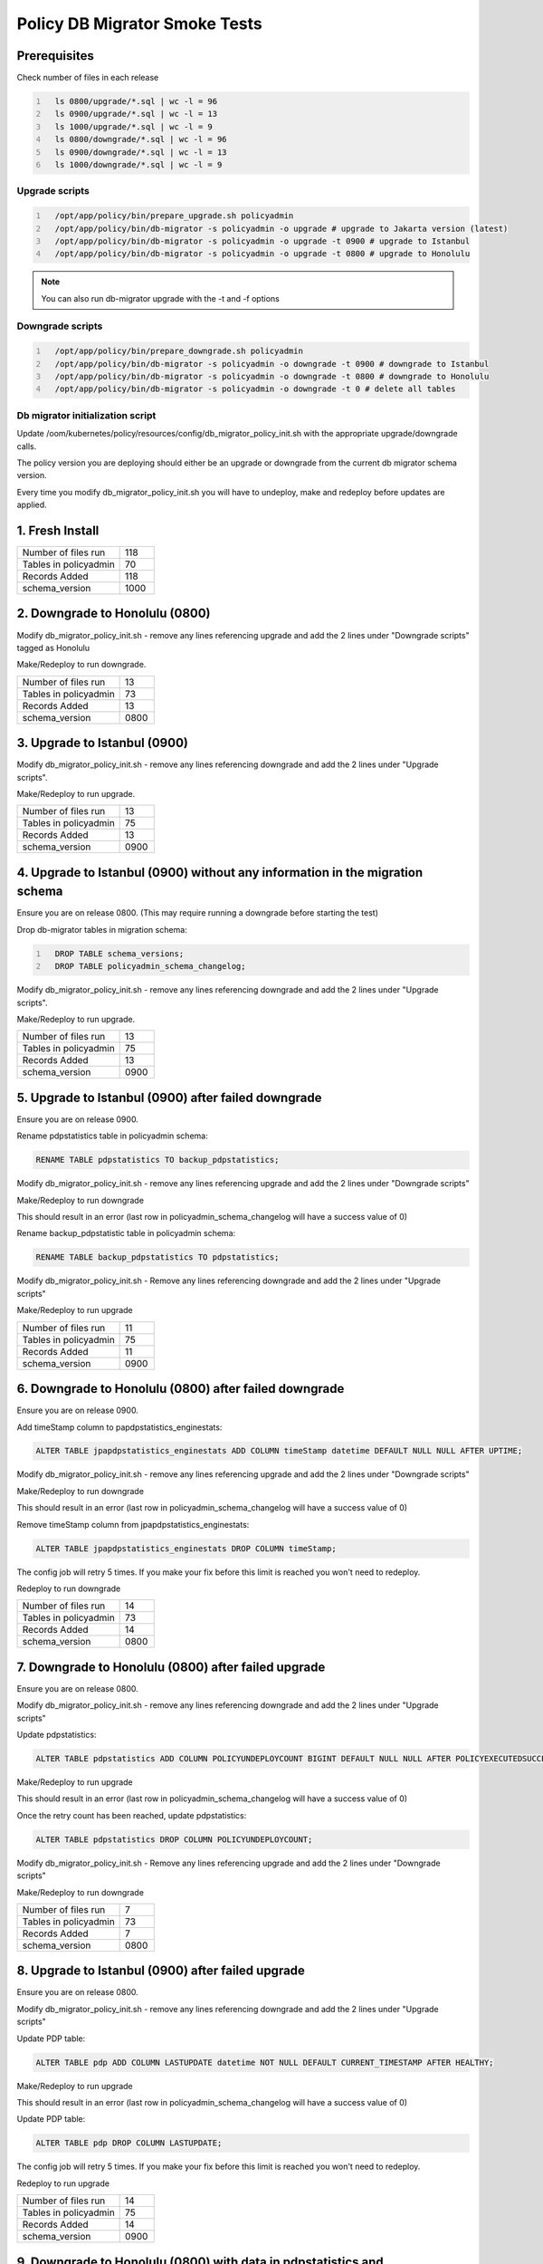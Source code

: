 .. This work is licensed under a  Creative Commons Attribution
.. 4.0 International License.
.. http://creativecommons.org/licenses/by/4.0

Policy DB Migrator Smoke Tests
##############################

Prerequisites
*************

Check number of files in each release

.. code::
  :number-lines:

    ls 0800/upgrade/*.sql | wc -l = 96
    ls 0900/upgrade/*.sql | wc -l = 13
    ls 1000/upgrade/*.sql | wc -l = 9
    ls 0800/downgrade/*.sql | wc -l = 96
    ls 0900/downgrade/*.sql | wc -l = 13
    ls 1000/downgrade/*.sql | wc -l = 9

Upgrade scripts
===============

.. code::
  :number-lines:

    /opt/app/policy/bin/prepare_upgrade.sh policyadmin
    /opt/app/policy/bin/db-migrator -s policyadmin -o upgrade # upgrade to Jakarta version (latest)
    /opt/app/policy/bin/db-migrator -s policyadmin -o upgrade -t 0900 # upgrade to Istanbul
    /opt/app/policy/bin/db-migrator -s policyadmin -o upgrade -t 0800 # upgrade to Honolulu

.. note::
   You can also run db-migrator upgrade with the -t and -f options

Downgrade scripts
=================

.. code::
  :number-lines:

    /opt/app/policy/bin/prepare_downgrade.sh policyadmin
    /opt/app/policy/bin/db-migrator -s policyadmin -o downgrade -t 0900 # downgrade to Istanbul
    /opt/app/policy/bin/db-migrator -s policyadmin -o downgrade -t 0800 # downgrade to Honolulu
    /opt/app/policy/bin/db-migrator -s policyadmin -o downgrade -t 0 # delete all tables

Db migrator initialization script
=================================

Update /oom/kubernetes/policy/resources/config/db_migrator_policy_init.sh with the appropriate upgrade/downgrade calls.

The policy version you are deploying should either be an upgrade or downgrade from the current db migrator schema version.

Every time you modify db_migrator_policy_init.sh you will have to undeploy, make and redeploy before updates are applied.

1. Fresh Install
****************

.. list-table::
   :widths: 60 20
   :header-rows: 0

   * - Number of files run
     - 118
   * - Tables in policyadmin
     - 70
   * - Records Added
     - 118
   * - schema_version
     - 1000

2. Downgrade to Honolulu (0800)
*******************************

Modify db_migrator_policy_init.sh - remove any lines referencing upgrade and add the 2 lines under "Downgrade scripts" tagged as Honolulu

Make/Redeploy to run downgrade.

.. list-table::
   :widths: 60 20
   :header-rows: 0

   * - Number of files run
     - 13
   * - Tables in policyadmin
     - 73
   * - Records Added
     - 13
   * - schema_version
     - 0800

3. Upgrade to Istanbul (0900)
*****************************

Modify db_migrator_policy_init.sh - remove any lines referencing downgrade and add the 2 lines under "Upgrade scripts".

Make/Redeploy to run upgrade.

.. list-table::
   :widths: 60 20
   :header-rows: 0

   * - Number of files run
     - 13
   * - Tables in policyadmin
     - 75
   * - Records Added
     - 13
   * - schema_version
     - 0900

4. Upgrade to Istanbul (0900) without any information in the migration schema
*****************************************************************************

Ensure you are on release 0800. (This may require running a downgrade before starting the test)

Drop db-migrator tables in migration schema:

.. code::
  :number-lines:

    DROP TABLE schema_versions;
    DROP TABLE policyadmin_schema_changelog;

Modify db_migrator_policy_init.sh - remove any lines referencing downgrade and add the 2 lines under "Upgrade scripts".

Make/Redeploy to run upgrade.

.. list-table::
   :widths: 60 20
   :header-rows: 0

   * - Number of files run
     - 13
   * - Tables in policyadmin
     - 75
   * - Records Added
     - 13
   * - schema_version
     - 0900

5. Upgrade to Istanbul (0900) after failed downgrade
****************************************************

Ensure you are on release 0900.

Rename pdpstatistics table in policyadmin schema:

.. code::

    RENAME TABLE pdpstatistics TO backup_pdpstatistics;

Modify db_migrator_policy_init.sh - remove any lines referencing upgrade and add the 2 lines under "Downgrade scripts"

Make/Redeploy to run downgrade

This should result in an error (last row in policyadmin_schema_changelog will have a success value of 0)

Rename backup_pdpstatistic table in policyadmin schema:

.. code::

    RENAME TABLE backup_pdpstatistics TO pdpstatistics;

Modify db_migrator_policy_init.sh - Remove any lines referencing downgrade and add the 2 lines under "Upgrade scripts"

Make/Redeploy to run upgrade

.. list-table::
   :widths: 60 20
   :header-rows: 0

   * - Number of files run
     - 11
   * - Tables in policyadmin
     - 75
   * - Records Added
     - 11
   * - schema_version
     - 0900

6. Downgrade to Honolulu (0800) after failed downgrade
******************************************************

Ensure you are on release 0900.

Add timeStamp column to papdpstatistics_enginestats:

.. code::

    ALTER TABLE jpapdpstatistics_enginestats ADD COLUMN timeStamp datetime DEFAULT NULL NULL AFTER UPTIME;

Modify db_migrator_policy_init.sh - remove any lines referencing upgrade and add the 2 lines under "Downgrade scripts"

Make/Redeploy to run downgrade

This should result in an error (last row in policyadmin_schema_changelog will have a success value of 0)

Remove timeStamp column from jpapdpstatistics_enginestats:

.. code::

    ALTER TABLE jpapdpstatistics_enginestats DROP COLUMN timeStamp;

The config job will retry 5 times. If you make your fix before this limit is reached you won't need to redeploy.

Redeploy to run downgrade

.. list-table::
   :widths: 60 20
   :header-rows: 0

   * - Number of files run
     - 14
   * - Tables in policyadmin
     - 73
   * - Records Added
     - 14
   * - schema_version
     - 0800

7. Downgrade to Honolulu (0800) after failed upgrade
****************************************************

Ensure you are on release 0800.

Modify db_migrator_policy_init.sh - remove any lines referencing downgrade and add the 2 lines under "Upgrade scripts"

Update pdpstatistics:

.. code::

    ALTER TABLE pdpstatistics ADD COLUMN POLICYUNDEPLOYCOUNT BIGINT DEFAULT NULL NULL AFTER POLICYEXECUTEDSUCCESSCOUNT;

Make/Redeploy to run upgrade

This should result in an error (last row in policyadmin_schema_changelog will have a success value of 0)

Once the retry count has been reached, update pdpstatistics:

.. code::

    ALTER TABLE pdpstatistics DROP COLUMN POLICYUNDEPLOYCOUNT;

Modify db_migrator_policy_init.sh - Remove any lines referencing upgrade and add the 2 lines under "Downgrade scripts"

Make/Redeploy to run downgrade

.. list-table::
   :widths: 60 20
   :header-rows: 0

   * - Number of files run
     - 7
   * - Tables in policyadmin
     - 73
   * - Records Added
     - 7
   * - schema_version
     - 0800

8. Upgrade to Istanbul (0900) after failed upgrade
**************************************************

Ensure you are on release 0800.

Modify db_migrator_policy_init.sh - remove any lines referencing downgrade and add the 2 lines under "Upgrade scripts"

Update PDP table:

.. code::

    ALTER TABLE pdp ADD COLUMN LASTUPDATE datetime NOT NULL DEFAULT CURRENT_TIMESTAMP AFTER HEALTHY;

Make/Redeploy to run upgrade

This should result in an error (last row in policyadmin_schema_changelog will have a success value of 0)

Update PDP table:

.. code::

    ALTER TABLE pdp DROP COLUMN LASTUPDATE;

The config job will retry 5 times. If you make your fix before this limit is reached you won't need to redeploy.

Redeploy to run upgrade

.. list-table::
   :widths: 60 20
   :header-rows: 0

   * - Number of files run
     - 14
   * - Tables in policyadmin
     - 75
   * - Records Added
     - 14
   * - schema_version
     - 0900

9. Downgrade to Honolulu (0800) with data in pdpstatistics and jpapdpstatistics_enginestats
*******************************************************************************************

Ensure you are on release 0900.

Check pdpstatistics and jpapdpstatistics_enginestats are populated with data.

.. code::
  :number-lines:

    SELECT count(*) FROM pdpstatistics;
    SELECT count(*) FROM jpapdpstatistics_enginestats;

Modify db_migrator_policy_init.sh - remove any lines referencing upgrade and add the 2 lines under "Downgrade scripts"

Make/Redeploy to run downgrade

Check the tables to ensure the number  records is the same.

.. code::
  :number-lines:

    SELECT count(*) FROM pdpstatistics;
    SELECT count(*) FROM jpapdpstatistics_enginestats;

Check pdpstatistics to ensure the primary key has changed:

.. code::

    SELECT column_name, constraint_name FROM information_schema.key_column_usage WHERE table_name='pdpstatistics';

Check jpapdpstatistics_enginestats to ensure id column has been dropped and timestamp column added.

.. code::

    SELECT table_name, column_name, data_type FROM information_schema.columns WHERE table_name = 'jpapdpstatistics_enginestats';

Check the pdp table to ensure the LASTUPDATE column has been dropped.

.. code::

    SELECT table_name, column_name, data_type FROM information_schema.columns WHERE table_name = 'pdp';


.. list-table::
   :widths: 60 20
   :header-rows: 0

   * - Number of files run
     - 13
   * - Tables in policyadmin
     - 73
   * - Records Added
     - 13
   * - schema_version
     - 0800

10. Upgrade to Istanbul (0900) with data in pdpstatistics and jpapdpstatistics_enginestats
******************************************************************************************

Ensure you are on release 0800.

Check pdpstatistics and jpapdpstatistics_enginestats are populated with data.

.. code::
  :number-lines:

    SELECT count(*) FROM pdpstatistics;
    SELECT count(*) FROM jpapdpstatistics_enginestats;

Modify db_migrator_policy_init.sh - remove any lines referencing downgrade and add the 2 lines under "Upgrade scripts"

Make/Redeploy to run upgrade

Check the tables to ensure the number  records is the same.

.. code::
  :number-lines:

    SELECT count(*) FROM pdpstatistics;
    SELECT count(*) FROM jpapdpstatistics_enginestats;

Check pdpstatistics to ensure the primary key has changed:

.. code::

    SELECT column_name, constraint_name FROM information_schema.key_column_usage WHERE table_name='pdpstatistics';

Check jpapdpstatistics_enginestats to ensure timestamp column has been dropped and id column added.

.. code::

    SELECT table_name, column_name, data_type FROM information_schema.columns WHERE table_name = 'jpapdpstatistics_enginestats';

Check the pdp table to ensure the LASTUPDATE column has been added and the value has defaulted to the CURRENT_TIMESTAMP.

.. code::

    SELECT table_name, column_name, data_type, column_default FROM information_schema.columns WHERE table_name = 'pdp';

.. list-table::
   :widths: 60 20
   :header-rows: 0

   * - Number of files run
     - 13
   * - Tables in policyadmin
     - 75
   * - Records Added
     - 13
   * - schema_version
     - 0900

.. note::
   The number of records added may vary depnding on the number of retries.

With addition of Postgres support to db-migrator, these tests can be also performed on a Postgres version of database.
In addition, scripts running the aforementioned scenarions can be found under `smoke-tests` folder on db-migrator code base.

End of Document
